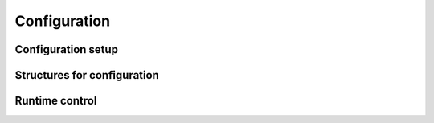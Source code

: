 Configuration
-------------

Configuration setup
~~~~~~~~~~~~~~~~~~~
.. doxygengroup:: conffuncts
    :content-only:

.. _api confstructs:

Structures for configuration 
~~~~~~~~~~~~~~~~~~~~~~~~~~~~
.. doxygengroup:: confstructs
    :members:
    :undoc-members:
    :content-only:

Runtime control
~~~~~~~~~~~~~~~
.. doxygengroup:: runtimefuncts
    :content-only:
